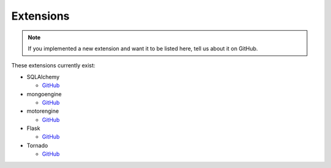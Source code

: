 .. _extensions:

Extensions
==========

.. note::

    If you implemented a new extension and want it to be listed here,
    tell us about it on GitHub.

These extensions currently exist:


*   SQLAlchemy

    *   `GitHub <https://github.com/benediktschmitt/py-jsonapi-sqlalchemy/>`__

*   mongoengine

    *   `GitHub <https://github.com/benediktschmitt/py-jsonapi-mongoengine/>`__

*   motorengine

    *   `GitHub <https://github.com/benediktschmitt/py-jsonapi-motorengine/>`__

*   Flask

    *   `GitHub <https://github.com/benediktschmitt/py-jsonapi-flask/>`__

*   Tornado

    *   `GitHub <https://github.com/benediktschmitt/py-jsonapi-tornado/>`__
